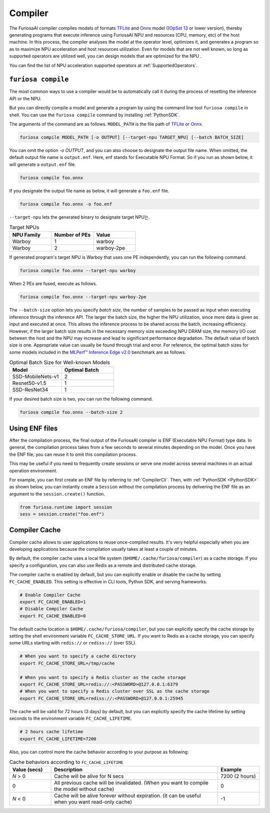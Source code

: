 .. _Compiler:

****************************************
Compiler 
****************************************
The FuriosaAI compiler compiles models of formats `TFLite <https://www.tensorflow.org/lite>`_ and `Onnx <https://onnx.ai/>`_ model ((`OpSet 13 <https://github.com/onnx/onnx/blob/main/docs/Changelog.md#version-13-of-the-default-onnx-operator-set>`_ or lower version), thereby generating programs that execute inference using FuriosaAI NPU and resources (CPU, memory, etc) of the host machine.
In this process, the compiler analyses the model at the operator level, optimizes it, and generates a program so as to maximize NPU acceleration and host resources utilization. Even for models that are not well known,
so long as supported operators are utilized well, you can design models that are optimized for the NPU . 

You can find the list of NPU acceleration supported operators at :ref:`SupportedOperators`.

.. _CompilerCli:

``furiosa compile``
-------------------------------------------------
The most common ways to use a compiler would be to automatically call it 
during the process of resetting the inference API or the NPU.  

But you can directly compile a model and generate a program by using the command line tool ``furiosa compile`` in shell. You can use the ``furiosa compile`` command by installing :ref:`PythonSDK`.

The arguments of the command are as follows. ``MODEL_PATH`` is the file path of 
`TFLite <https://www.tensorflow.org/lite>`_ or `Onnx <https://onnx.ai/>`_.

.. code-block:: sh

  furiosa compile MODEL_PATH [-o OUTPUT] [--target-npu TARGET_NPU] [--batch BATCH_SIZE]

You can omit the option `-o OUTPUT`, and you can also choose to designate the output file name.
When omitted, the default output file name is ``output.enf``. Here, enf stands for Executable NPU Format.
So if you run as shown below, it will generate a ``output.enf`` file.

.. code-block:: sh

  furiosa compile foo.onnx

If you designate the output file name as below, it will generate a ``foo.enf`` file.

.. code-block::

  furiosa compile foo.onnx -o foo.enf

``--target-npu`` lets the generated binary to designate target NPU는.

.. list-table:: Target NPUs
   :widths: 50 50 50
   :header-rows: 1

   * - NPU Family
     - Number of PEs
     - Value
   * - Warboy
     - 1
     - warboy
   * - Warboy
     - 2
     - warboy-2pe

If generated program's target NPU is Warboy that uses one PE independently, you can run the following command. 

.. code-block::

  furiosa compile foo.onnx --target-npu warboy

When 2 PEs are fused, execute as follows.

.. code-block::

  furiosa compile foo.onnx --target-npu warboy-2pe

The ``--batch-size`` option lets you specify `batch size`, the number of samples 
to be passed as input when executing inference through the inference API. 
The larger the batch size, the higher the NPU utilization, since more data is given as input and executed
at once. This allows the inference process to be shared across the batch, increasing efficiency. 
However, if the larger batch size results in the necessary memory size exceeding NPU DRAM size, 
the memory I/O cost between the host and the NPU may increase and lead to significant performance degradation. 
The default value of batch size is one. Appropriate value can usually be found through trial and error.
For reference, the optimal batch sizes for some models included in the 
`MLPerf™ Inference Edge v2.0 <https://mlcommons.org/en/inference-edge-20/>`_ benchmark are as follows.

.. list-table:: Optimal Batch Size for Well-known Models
   :widths: 50 50
   :header-rows: 1

   * - Model
     - Optimal Batch
   * - SSD-MobileNets-v1
     - 2
   * - Resnet50-v1.5
     - 1
   * - SSD-ResNet34
     - 1

If your desired batch size is two, you can run the following command.

.. code-block::

  furiosa compile foo.onnx --batch-size 2


Using ENF files
---------------------------------
After the compilation process, the final output of the FuriosaAI compiler is ENF (Executable NPU Format) type data. 
In general, the compilation process takes from a few seconds to several minutes depending on the model. 
Once you have the ENF file, you can reuse it to omit this compilation process. 

This may be useful if you need to frequently create sessions or
serve one model across several machines in an actual operation environment.

For example, you can first create an ENF file by referring to :ref:`CompilerCli`.
Then, with :ref:`PythonSDK <PythonSDK>` as shown below,
you can instantly create a ``Session`` without the compilation process by
delivering the ENF file as an argument to the ``session.create()`` function.

.. code-block:: python

  from furiosa.runtime import session
  sess = session.create("foo.enf")

.. _CompilerCache:

Compiler Cache
-------------------------------------------
Compiler cache allows to user applications to reuse once-compiled results.
It's very helpful especially when you are developing applications because the compilation
usually takes at least a couple of minutes.

By default, the compiler cache uses a local file system (``$HOME/.cache/furiosa/compiler``) as a cache storage.
If you specify a configuration, you can also use Redis as a remote and distributed cache storage.

The compiler cache is enabled by default, but you can explicitly enable or disable the cache by setting ``FC_CACHE_ENABLED``.
This setting is effective in CLI tools, Python SDK, and serving frameworks.

.. code-block:: sh

  # Enable Compiler Cache
  export FC_CACHE_ENABLED=1
  # Disable Compiler Cache
  export FC_CACHE_ENABLED=0

The default cache location is ``$HOME/.cache/furiosa/compiler``, but you can explicitly specify the cache storage
by setting the shell environment variable ``FC_CACHE_STORE_URL``. If you want to Redis as a cache storage,
you can specify some URLs starting with ``redis://`` or ``rediss://`` (over SSL).

.. code-block:: sh

  # When you want to specify a cache directory
  export FC_CACHE_STORE_URL=/tmp/cache

  # When you want to specify a Redis cluster as the cache storage
  export FC_CACHE_STORE_URL=redis://:<PASSWORD>@127.0.0.1:6379
  # When you want to specify a Redis cluster over SSL as the cache storage
  export FC_CACHE_STORE_URL=rediss://:<PASSWORD>@127.0.0.1:25945

The cache will be valid for 72 hours (3 days) by default, but you can explicitly specify the cache lifetime by setting
seconds to the environment variable ``FC_CACHE_LIFETIME``.

.. code-block:: sh

  # 2 hours cache lifetime
  export FC_CACHE_LIFETIME=7200

Also, you can control more the cache behavior according to your purpose as following:

.. list-table:: Cache behaviors according to ``FC_CACHE_LIFETIME``
   :widths: 50 200 50
   :header-rows: 1

   * - Value (secs)
     - Description
     - Example
   * - *N* > 0
     - Cache will be alive for N secs
     - 7200 (2 hours)
   * - 0
     - All previous cache will be invalidated. (When you want to compile the model without cache)
     - 0
   * - *N* < 0
     - Cache will be alive forever without expiration. (it can be useful when you want read-only cache)
     - -1
